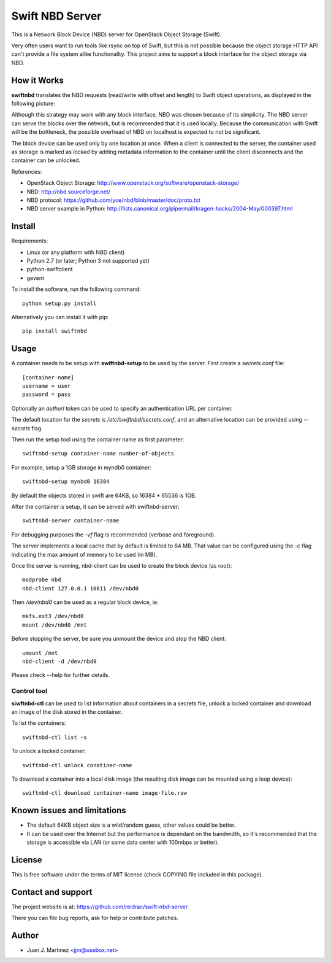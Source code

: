 ================
Swift NBD Server
================

This is a Network Block Device (NBD) server for OpenStack Object Storage (Swift).

Very often users want to run tools like rsync on top of Swift, but this is not
possible because the object storage HTTP API can't provide a file system alike
functionality. This project aims to support a block interface for the object
storage via NBD.


How it Works
============

**swiftnbd** translates the NBD requests (read/write with offset and length) to Swift object
operations, as displayed in the following picture:

.. image:: https://github.com/reidrac/swift-nbd-server/raw/master/block2object.png

Although this strategy may work with any block interface, NBD was chosen because of its simplicity.
The NBD server can serve the blocks over the network, but is recommended that it is used locally.
Because the communication with Swift will be the bottleneck, the possible overhead of NBD on localhost
is expected to not be significant.

The block device can be used only by one location at once. When a client is connected to the server,
the container used as storage is marked as *locked* by adding metadata information to the container
until the client disconnects and the container can be unlocked.

References:

- OpenStack Object Storage: http://www.openstack.org/software/openstack-storage/
- NBD: http://nbd.sourceforge.net/
- NBD protocol: https://github.com/yoe/nbd/blob/master/doc/proto.txt
- NBD server example in Python: http://lists.canonical.org/pipermail/kragen-hacks/2004-May/000397.html


Install
=======

Requirements:

- Linux (or any platform with NBD client)
- Python 2.7 (or later; Python 3 not supported yet)
- python-swiftclient
- gevent

To install the software, run the following command::

    python setup.py install

Alternatively you can install it with pip::

    pip install swiftnbd


Usage
=====

A container needs to be setup with **swiftnbd-setup** to be used by the server. First create
a *secrets.conf* file::

    [container-name]
    username = user
    password = pass

Optionally an *authurl* token can be used to specify an authentication URL per container.

The default location for the *secrets* is */etc/swiftnbd/secrets.conf*, and an alternative
location can be provided using *--secrets* flag.

Then run the setup tool using the container name as first parameter::

    swiftnbd-setup container-name number-of-objects

For example, setup a 1GB storage in myndb0 container::

    swiftnbd-setup mynbd0 16384

By default the objects stored in swift are 64KB, so 16384 * 65536 is 1GB.

After the container is setup, it can be served with swiftnbd-server::

    swiftnbd-server container-name

For debugging purposes the *-vf* flag is recommended (verbose and foreground).

The server implements a local cache that by default is limited to 64 MB. That value can
be configured using the *-c* flag indicating the max amount of memory to be used (in MB).

Once the server is running, nbd-client can be used to create the block device (as root)::

    modprobe nbd
    nbd-client 127.0.0.1 10811 /dev/nbd0

Then */dev/nbd0* can be used as a regular block device, ie::

    mkfs.ext3 /dev/nbd0
    mount /dev/nbd0 /mnt

Before stopping the server, be sure you unmount the device and stop the NBD client::

    umount /mnt
    nbd-client -d /dev/nbd0

Please check --help for further details.


Control tool
------------

**siwftnbd-ctl** can be used to list information about containers in a secrets file, 
unlock a locked container and download an image of the disk stored in the container.

To list the containers::

    swiftnbd-ctl list -s

To unlock a locked container::

    swiftnbd-ctl unlock conatiner-name

To download a container into a local disk image (the resulting disk image can be
mounted using a loop device)::

    swiftnbd-ctl download container-name image-file.raw


Known issues and limitations
============================

- The default 64KB object size is a wild/random guess, other values could be better.
- It can be used over the Internet but the performance is dependant on the bandwidth, so
  it's recommended that the storage is accessible via LAN (or same data center with 100mbps
  or better).


License
=======

This is free software under the terms of MIT license (check COPYING file
included in this package).


Contact and support
===================

The project website is at: https://github.com/reidrac/swift-nbd-server

There you can file bug reports, ask for help or contribute patches.


Author
======

- Juan J. Martinez <jjm@usebox.net>

